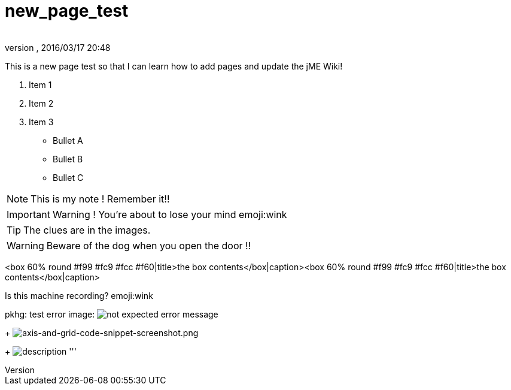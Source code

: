 = new_page_test
:author: 
:revnumber: 
:revdate: 2016/03/17 20:48
:relfileprefix: ../
:imagesdir: ..
ifdef::env-github,env-browser[:outfilesuffix: .adoc]


This is a new page test so that I can learn how to add pages and update the jME Wiki!

.  Item 1
.  Item 2
.  Item 3

*  Bullet A
*  Bullet B
*  Bullet C


[NOTE]
====

This is my note ! Remember it!!

====



[IMPORTANT]
====

Warning ! You're about to lose your mind emoji:wink

====



[TIP]
====

The clues are in the images.

====



[WARNING]
====

Beware of the dog when you open the door !!

====


&lt;box 60% round #f99 #fc9 #fcc #f60|title&gt;the box contents&lt;/box|caption&gt;&lt;box 60% round #f99 #fc9 #fcc #f60|title&gt;the box contents&lt;/box|caption&gt;

Is this machine recording? emoji:wink

pkhg: test error image: image:playground/errorimagepkhg1.jpg[not expected error message,with="",height=""]
+
image:wiki/axis-and-grid-code-snippet-screenshot.png[axis-and-grid-code-snippet-screenshot.png,with="",height=""]
+
image:playground/eyeball.png[description,with="",height=""]
'''
